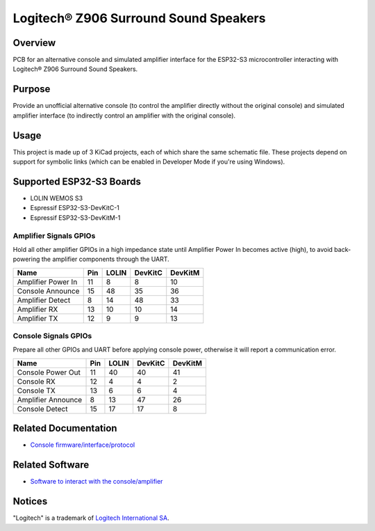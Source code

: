 Logitech® Z906 Surround Sound Speakers
======================================

Overview
--------

PCB for an alternative console and simulated amplifier interface for the
ESP32-S3 microcontroller interacting with Logitech® Z906 Surround Sound
Speakers.

Purpose
-------

Provide an unofficial alternative console (to control the amplifier directly
without the original console) and simulated amplifier interface (to indirectly
control an amplifier with the original console).

Usage
-----

This project is made up of 3 KiCad projects, each of which share the same
schematic file. These projects depend on support for symbolic links (which
can be enabled in Developer Mode if you're using Windows).

Supported ESP32-S3 Boards
-------------------------

* LOLIN WEMOS S3
* Espressif ESP32-S3-DevKitC-1
* Espressif ESP32-S3-DevKitM-1

Amplifier Signals GPIOs
~~~~~~~~~~~~~~~~~~~~~~~

Hold all other amplifier GPIOs in a high impedance state until Amplifier
Power In becomes active (high), to avoid back-powering the amplifier
components through the UART.

+------------------------+-------+---------+-----------+-----------+
| Name                   |  Pin  |  LOLIN  |  DevKitC  |  DevKitM  |
+========================+=======+=========+===========+===========+
| Amplifier Power In     |   11  |    8    |     8     |    10     |
+------------------------+-------+---------+-----------+-----------+
| Console Announce       |   15  |   48    |    35     |    36     |
+------------------------+-------+---------+-----------+-----------+
| Amplifier Detect       |    8  |   14    |    48     |    33     |
+------------------------+-------+---------+-----------+-----------+
| Amplifier RX           |   13  |   10    |    10     |    14     |
+------------------------+-------+---------+-----------+-----------+
| Amplifier TX           |   12  |    9    |     9     |    13     |
+------------------------+-------+---------+-----------+-----------+

Console Signals GPIOs
~~~~~~~~~~~~~~~~~~~~~

Prepare all other GPIOs and UART before applying console power,
otherwise it will report a communication error.

+------------------------+-------+---------+-----------+-----------+
| Name                   |  Pin  |  LOLIN  |  DevKitC  |  DevKitM  |
+========================+=======+=========+===========+===========+
| Console Power Out      |   11  |   40    |    40     |    41     |
+------------------------+-------+---------+-----------+-----------+
| Console RX             |   12  |    4    |     4     |     2     |
+------------------------+-------+---------+-----------+-----------+
| Console TX             |   13  |    6    |     6     |     4     |
+------------------------+-------+---------+-----------+-----------+
| Amplifier Announce     |    8  |   13    |    47     |    26     |
+------------------------+-------+---------+-----------+-----------+
| Console Detect         |   15  |   17    |    17     |     8     |
+------------------------+-------+---------+-----------+-----------+

Related Documentation
---------------------

* `Console firmware/interface/protocol <https://github.com/nomis/logitech-z906>`_

Related Software
----------------

* `Software to interact with the console/amplifier <https://github.com/nomis/ggroohauga>`_

Notices
-------

"Logitech" is a trademark of `Logitech International SA <https://www.logitech.com/>`_.
